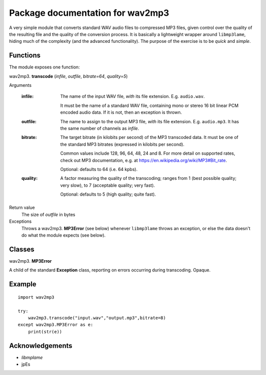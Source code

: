 ==================================
Package documentation for wav2mp3
==================================

A very simple module that converts standard WAV audio files to compressed MP3 files, given control over the quality of the resulting
file and the quality of the conversion process.  It is basically a lightweight wrapper around ``libmp3lame``, hiding much of the 
complexity (and the advanced functionality).  The purpose of the exercise is to be *quick* and *simple*.

Functions
---------

The module exposes one function:

wav2mp3. **transcode** (*infile*, *outfile*, *bitrate=64*, *quality=5*)

Arguments

  :infile:     
    The name of the input WAV file, *with* its file extension.  E.g. ``audio.wav``.
    
    It must be the name of a standard WAV file, containing mono or stereo 16 bit linear PCM encoded audio data.
    If it is not, then an exception is thrown.

  :outfile:    
    The name to assign to the output MP3 file, *with* its file extension.  E.g. ``audio.mp3``.
    It has the same number of channels as *infile*.
    

  :bitrate:    
    The target bitrate (in kilobits per second) of the MP3 transcoded data.
    It must be one of the standard MP3 bitrates (expressed in kilobits per second).

    Common values include 128, 96, 64, 48, 24 and 8.  For more detail on supported rates, 
    check out MP3 documentation, e.g. at https://en.wikipedia.org/wiki/MP3#Bit_rate.   

    Optional: defaults to 64 (i.e. 64 kpbs).

  :quality:    
    A factor measuring the quality of the transcoding; ranges from 1 (best possible quality; very slow), 
    to 7 (acceptable quality; very fast).  
    
    Optional: defaults to 5 (high quality; quite fast).

Return value
  The size of *outfile* in bytes

Exceptions
  Throws a wav2mp3. **MP3Error** (see below) whenever ``libmp3lame`` throws an exception, or else the data doesn't do what the module expects (see below).
    

Classes
-------




wav2mp3. **MP3Error**

A child of the standard **Exception** class, reporting on errors occurring during transcoding.  Opaque.

Example
-------

::

  import wav2mp3
  
  try:
      wav2mp3.transcode("input.wav","output.mp3",bitrate=8)
  except wav2mp3.MP3Error as e:
      print(str(e))


Acknowledgements
----------------

- `libmplame`
- jpEs


  
    
